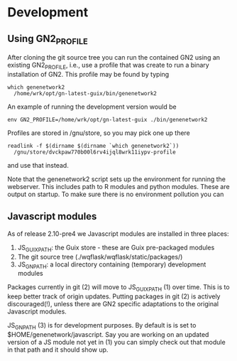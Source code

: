 * Development

** Using GN2_PROFILE

After cloning the git source tree you can run the contained GN2 using
an existing GN2_PROFILE, i.e., use a profile that was create to run a
binary installation of GN2. This profile may be found by typing

: which genenetwork2
:   /home/wrk/opt/gn-latest-guix/bin/genenetwork2

An example of running the development version would be

: env GN2_PROFILE=/home/wrk/opt/gn-latest-guix ./bin/genenetwork2

Profiles are stored in /gnu/store, so you may pick one up there

: readlink -f $(dirname $(dirname `which genenetwork2`))
:   /gnu/store/dvckpaw770b00l6rv4ijql8wrk11iypv-profile

and use that instead.

Note that the genenetwork2 script sets up the environment for running
the webserver. This includes path to R modules and python modules. These
are output on startup. To make sure there is no environment pollution you can

** Javascript modules

As of release 2.10-pre4 we Javascript modules are installed in three places:

1. JS_GUIX_PATH: the Guix store - these are Guix pre-packaged modules
2. The git source tree (./wqflask/wqflask/static/packages/)
3. JS_GN_PATH: a local directory containing (temporary) development modules

Packages currently in git (2) will move to JS_GUIX_PATH (1) over
time. This is to keep better track of origin updates. Putting packages
in git (2) is actively discouraged(!), unless there are GN2 specific
adaptations to the original Javascript modules.

JS_GN_PATH (3) is for development purposes. By default is is set to
$HOME/genenetwork/javascript. Say you are working on an updated
version of a JS module not yet in (1) you can simply check out that
module in that path and it should show up.

